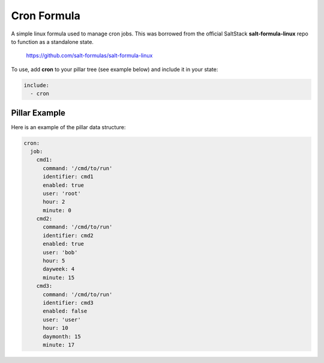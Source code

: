 ============
Cron Formula
============

A simple linux formula used to manage cron jobs. This was borrowed from the official SaltStack **salt-formula-linux** repo to function as a standalone state.

    https://github.com/salt-formulas/salt-formula-linux

To use, add **cron** to your pillar tree (see example below) and include it in your state:

.. code-block:: yaml

    include:
      - cron

Pillar Example
------------

Here is an example of the pillar data structure:

.. code-block:: yaml

    cron:
      job:
        cmd1:
          command: '/cmd/to/run'
          identifier: cmd1
          enabled: true
          user: 'root'
          hour: 2
          minute: 0
        cmd2:
          command: '/cmd/to/run'
          identifier: cmd2
          enabled: true
          user: 'bob'
          hour: 5
          dayweek: 4
          minute: 15
        cmd3:
          command: '/cmd/to/run'
          identifier: cmd3
          enabled: false 
          user: 'user'
          hour: 10
          daymonth: 15
          minute: 17
